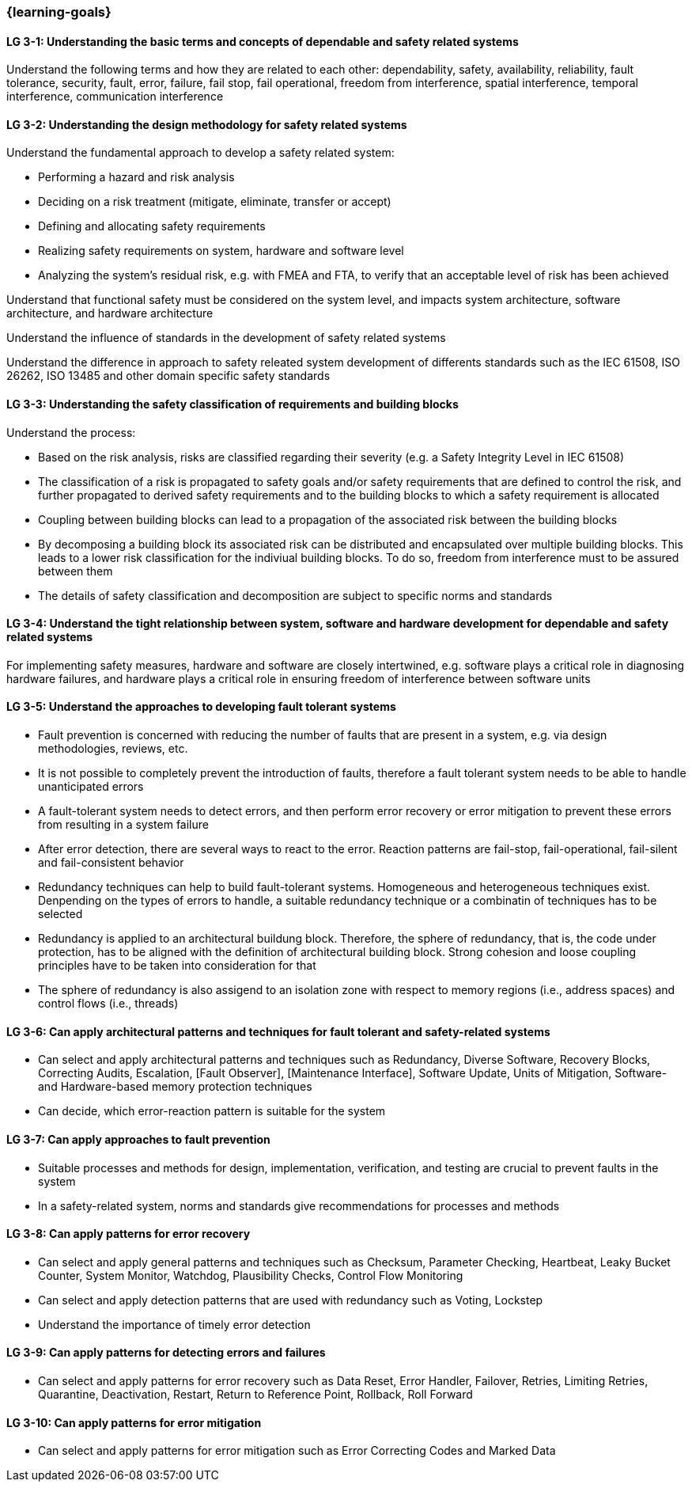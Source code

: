 === {learning-goals}

// tag::DE[]
// end::DE[]

// tag::EN[]
[[LG-3-1]]
==== LG 3-1: Understanding the basic terms and concepts of dependable and safety related systems

Understand the following terms and how they are related to each other:
dependability, safety, availability, reliability, fault tolerance, security,
fault, error, failure, fail stop, fail operational, freedom from interference, spatial interference, temporal interference, communication interference


[[LG-3-2]]
==== LG 3-2: Understanding the design methodology for safety related systems

Understand the fundamental approach to develop a safety related system:

* Performing a hazard and risk analysis

* Deciding on a risk treatment (mitigate, eliminate, transfer or accept)

* Defining and allocating safety requirements

* Realizing safety requirements on system, hardware and software level

* Analyzing the system's residual risk, e.g. with FMEA and FTA, to verify that an acceptable level of risk has been achieved

Understand that functional safety must be considered on the system level, and
impacts system architecture, software architecture, and hardware architecture

Understand the influence of standards in the development of safety related systems

Understand the difference in approach to safety releated system development of differents standards such as the IEC 61508, ISO 26262, ISO 13485 and other domain specific safety standards


[[LG-3-3]]
==== LG 3-3: Understanding the safety classification of requirements and building blocks

Understand the process:

* Based on the risk analysis, risks are classified regarding their severity
(e.g. a Safety Integrity Level in IEC 61508)

* The classification of a risk is propagated to safety goals and/or safety
requirements that are defined to control the risk, and further propagated to
derived safety requirements and to the building blocks to which a safety
requirement is allocated

* Coupling between building blocks can lead to a propagation of the associated risk between the building blocks

* By decomposing a building block its associated risk can be distributed and encapsulated over multiple building blocks. This leads to a lower risk classification for the indiviual building blocks. To do so, freedom from interference must to be assured between them

* The details of safety classification and decomposition are subject to specific norms and standards


[[LG-3-4]]
==== LG 3-4: Understand the tight relationship between system, software and hardware development for dependable and safety related systems

For implementing safety measures, hardware and software are closely intertwined,
e.g. software plays a critical role in diagnosing hardware failures, and
hardware plays a critical role in ensuring freedom of interference between
software units


[[LG-3-5]]
==== LG 3-5: Understand the approaches to developing fault tolerant systems

* Fault prevention is concerned with reducing the number of faults that are
present in a system, e.g. via design methodologies, reviews, etc.

* It is not possible to completely prevent the introduction of faults, therefore
a fault tolerant system needs to be able to handle unanticipated errors

* A fault-tolerant system needs to detect errors, and then perform error
recovery or error mitigation to prevent these errors from resulting in a system
failure

* After error detection, there are several ways to react to the error. Reaction
patterns are fail-stop, fail-operational, fail-silent and fail-consistent behavior 

* Redundancy techniques can help to build fault-tolerant systems. Homogeneous
and heterogeneous techniques exist. Denpending on the types of errors to handle,
a suitable redundancy technique or a combinatin of techniques has to be selected

* Redundancy is applied to an architectural buildung block. Therefore, the sphere
of redundancy, that is, the code under protection, has to be aligned with the definition
of architectural building block. Strong cohesion and loose coupling principles have to
be taken into consideration for that

* The sphere of redundancy is also assigend to an isolation zone with respect to
memory regions (i.e., address spaces) and control flows (i.e., threads)

[[LG-3-6]]
==== LG 3-6: Can apply architectural patterns and techniques for fault tolerant and safety-related systems

* Can select and apply architectural patterns and techniques such as Redundancy,
Diverse Software, Recovery Blocks, Correcting Audits, Escalation, [Fault
Observer], [Maintenance Interface], Software Update, Units of Mitigation,
Software- and Hardware-based memory protection techniques

* Can decide, which error-reaction pattern is suitable for the system

[[LG-3-7]]
==== LG 3-7: Can apply approaches to fault prevention

* Suitable processes and methods for design, implementation, verification, and
testing are crucial to prevent faults in the system

* In a safety-related system, norms and standards give recommendations for
processes and methods


[[LG-3-8]]
==== LG 3-8: Can apply patterns for error recovery

* Can select and apply general patterns and techniques such as Checksum,
Parameter Checking, Heartbeat, Leaky Bucket Counter, System Monitor, Watchdog,
Plausibility Checks, Control Flow Monitoring

* Can select and apply detection patterns that are used with redundancy such as
Voting, Lockstep

* Understand the importance of timely error detection 


[[LG-3-9]]
==== LG 3-9: Can apply patterns for detecting errors and failures

* Can select and apply patterns for error recovery such as Data Reset, Error
Handler, Failover, Retries, Limiting Retries, Quarantine, Deactivation, Restart,
Return to Reference Point, Rollback, Roll Forward

[[LG-3-10]]
==== LG 3-10: Can apply patterns for error mitigation

* Can select and apply patterns for error mitigation such as Error Correcting Codes and Marked Data


// end::EN[]
